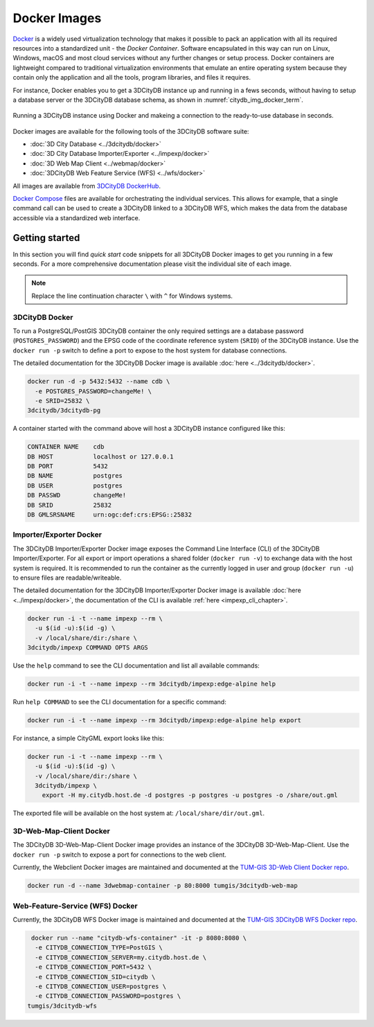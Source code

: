 .. _first_steps_docker_chapter:

###############################################################################
Docker Images
###############################################################################

`Docker <https://docker.com>`_ is a widely used virtualization technology
that makes it possible to pack an application with all its required resources
into a standardized unit - the *Docker Container*. Software encapsulated in
this way can run on Linux, Windows, macOS and most cloud services
without any further changes or setup process. Docker containers are lightweight
compared to traditional virtualization environments that emulate an entire
operating system because they contain only the application and all the
tools, program libraries, and files it requires.

For instance, Docker enables you to get a 3DCityDB instance up and running in
a fews seconds, without having to setup a database server or the
3DCityDB database schema, as shown in :numref:`citydb_img_docker_term`.

.. figure:: ../media/citydb-docker-term.gif
  :width: 100 %
  :alt: 3DCityDB Docker runtime
  :align: center
  :name: citydb_img_docker_term

  Running a 3DCityDB instance using Docker and makeing a connection to the
  ready-to-use database in seconds.

Docker images are available for the following tools of the 3DCityDB software
suite:

- :doc:`3D City Database <../3dcitydb/docker>`
- :doc:`3D City Database Importer/Exporter <../impexp/docker>`
- :doc:`3D Web Map Client <../webmap/docker>`
- :doc:`3DCityDB Web Feature Service (WFS) <../wfs/docker>`

All images are available from
`3DCityDB DockerHub <https://hub.docker.com/orgs/3dcitydb>`_.

`Docker Compose <https://hub.docker.com/u/tumgis/>`_ files are available
for orchestrating the individual services. This allows for example,
that a single command call can be used to create a 3DCityDB linked to a
3DCityDB WFS, which makes the data from the database accessible via a
standardized web interface.

*******************************************************************************
Getting started
*******************************************************************************
In this section you will find *quick start* code snippets for all 3DCityDB Docker
images to get you running in a few seconds.
For a more comprehensive documentation please visit the individual site of each
image.

.. note:: Replace the line continuation character  ``\`` with ``^`` for Windows
   systems.

3DCityDB Docker
===============================================================================

To run a PostgreSQL/PostGIS 3DCityDB container the only required settings are
a database password (``POSTGRES_PASSWORD``) and the EPSG code of the coordinate
reference system (``SRID``) of the 3DCityDB instance. Use the ``docker run -p``
switch to define a port to expose to the host system for database connections.

The detailed documentation for the 3DCityDB Docker image is available
:doc:`here <../3dcitydb/docker>`.

.. code-block:: bash

   docker run -d -p 5432:5432 --name cdb \
     -e POSTGRES_PASSWORD=changeMe! \
     -e SRID=25832 \
   3dcitydb/3dcitydb-pg

A container started with the command above will host a 3DCityDB instance
configured like this:

.. code-block:: text

   CONTAINER NAME    cdb
   DB HOST           localhost or 127.0.0.1
   DB PORT           5432
   DB NAME           postgres
   DB USER           postgres
   DB PASSWD         changeMe!
   DB SRID           25832
   DB GMLSRSNAME     urn:ogc:def:crs:EPSG::25832

Importer/Exporter Docker
===============================================================================

The 3DCityDB Importer/Exporter Docker image exposes the Command Line Interface
(CLI) of the 3DCityDB Importer/Exporter. For all export or import operations
a shared folder (``docker run -v``) to exchange data with the host system is
required. It is recommended to run the container as the currently logged in
user and group (``docker run -u``) to ensure files are readable/writeable.

The detailed documentation for the 3DCityDB Importer/Exporter Docker image is
available :doc:`here <../impexp/docker>`, the documentation of the CLI is
available :ref:`here <impexp_cli_chapter>`.

.. code-block:: bash

   docker run -i -t --name impexp --rm \
     -u $(id -u):$(id -g) \
     -v /local/share/dir:/share \
   3dcitydb/impexp COMMAND OPTS ARGS

Use the ``help`` command to see the CLI documentation and list all available commands:

.. code-block:: bash

   docker run -i -t --name impexp --rm 3dcitydb/impexp:edge-alpine help

Run ``help COMMAND`` to see the CLI documentation for a specific command:

.. code-block:: bash

   docker run -i -t --name impexp --rm 3dcitydb/impexp:edge-alpine help export

For instance, a simple CityGML export looks like this:

.. code-block:: bash

   docker run -i -t --name impexp --rm \
     -u $(id -u):$(id -g) \
     -v /local/share/dir:/share \
     3dcitydb/impexp \
       export -H my.citydb.host.de -d postgres -p postgres -u postgres -o /share/out.gml

The exported file will be available on the host system at: ``/local/share/dir/out.gml``.

3D-Web-Map-Client Docker
===============================================================================

The 3DCityDB 3D-Web-Map-Client Docker image provides an instance of the
3DCityDB 3D-Web-Map-Client. Use the ``docker run -p`` switch to expose a port
for connections to the web client.

Currently, the Webclient Docker images are maintained and documented at the
`TUM-GIS 3D-Web Client Docker repo <https://github.com/tum-gis/3dcitydb-web-map-docker>`_.

.. The detailed documentation for the 3DCityDB 3D-Web-Map-Client Docker image is
   available :doc:`here <../webmap/docker>`.

.. code-block:: bash

   docker run -d --name 3dwebmap-container -p 80:8000 tumgis/3dcitydb-web-map

Web-Feature-Service (WFS) Docker
===============================================================================

Currently, the 3DCityDB WFS Docker image is maintained and documented at the
`TUM-GIS 3DCityDB WFS Docker repo <https://github.com/tum-gis/3dcitydb-wfs-docker>`_.

.. The detailed documentation for the 3DCityDB WFS Docker image is available
   :doc:`here <../wfs/docker>`.

.. code-block:: bash

   docker run --name "citydb-wfs-container" -it -p 8080:8080 \
    -e CITYDB_CONNECTION_TYPE=PostGIS \
    -e CITYDB_CONNECTION_SERVER=my.citydb.host.de \
    -e CITYDB_CONNECTION_PORT=5432 \
    -e CITYDB_CONNECTION_SID=citydb \
    -e CITYDB_CONNECTION_USER=postgres \
    -e CITYDB_CONNECTION_PASSWORD=postgres \
  tumgis/3dcitydb-wfs
